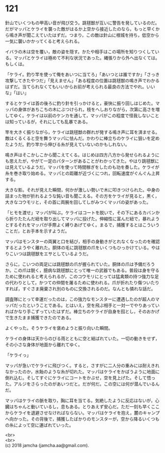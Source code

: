 #+OPTIONS: toc:nil
#+OPTIONS: \n:t

* 121

  針山でいくつもの甲高い音が飛び交う。跳毬獣が互いに警告を発しているのだ。だがマッパとケライを襲った敵がはるか上空から接近したのなら，もっと早くから鳴き声が聞こえていたはずだ。つまり，この敵は針山に根城を持ち，低空から一気に襲いかかってくると考えられる。

  イバラの木は空を覆い，敵の姿を隠す。かたや相手はこの場所を知りつくしている。マッパとケライは極めて不利な状況であった。縄張りから外へ出なくては。もしくは。

  「ケライ。釣り竿を使って俺をあいつに当てろ」「あいつとは誰ですか」「さっき攻撃してきたやつだ」「見えません」「ある程度の位置は跳毬獣の鳴き声でわかるはずだ。当てられなくてもいいからお前が考えられる最良の方法でやれ。いいな」「はい」

  するとケライは首の後ろに釣り針を引っかけると，豪快に振り回しはじめた。マッパの身体があちこちの木にぶつけられ，枝をへしおりながら，次第に高さを増してゆく。ケライは以前のケンカを通して，マッパがこの程度で怪我しないことは知っているが，それにしても乱暴である。

  竿を大きく振りながら，ケライは跳毬獣の群れが発する鳴き声に耳を済ませる。敵はくるくると空を舞うマッパに怯んだ。かわりに棒立ちのケライに狙いを定めたようだ。釣り竿から伸びる糸が見えていないのかもしれない。

  鳴き声はそこかしこから聞こえてくる。はじめは四方八方から発せられるようにも思えたが，やがて一定のパターンがあることがわかってきた。やはり跳毬獣には見えているようだ。マッパを使って時間稼ぎをしたのも功を奏した。ケライが糸を巻き取り始める。マッパとの距離が近づくにつれ，回転速度がぐんぐん上昇する。

  大きな影。それが見えた瞬間，何かが激しい勢いで木に叩きつけられた。中身の詰まった物が折れるような鈍い音も聞こえる。その方をケライが見ると，黒く，大きなコウモリと，その首に両腕を回してしがみつくマッパの姿があった。

  「ヒモを渡せ」マッパが叫ぶ。ケライはコートを脱いで，その下にあるカバンから折りたたんだ紐を取り出してマッパに投げた。伸縮性に富んだ紐で，暴れようとするそれをマッパが手際よく縛りあげてゆく。まるで，捕獲するとはこういうことだ，とお手本を示すようだ。

  マッパはモンスターの両翼と口を結び，相手の身動きがとれなくなったのを確認するとようやく離れた。胴体の毛に跳毬獣の爪をいくつもひっかけている。やはりこいつは跳毬獣をエサとしているようだ。

  さらに，こいつの両足には跳毬獣の爪が握られていた。胴体の爪は予備だろうか。この爪は鋭く，臆病な跳毬獣にとって唯一の武器でもある。普段は身を守るために使われると考えられるが，このコウモリにとっては猛禽類の持つ強力な足の代わりとして，かつての仲間を屠るために使われる。爪が折れたり傷ついたりすれば，すぐさま廃棄され別のものに交換されるのだ。なんとも憐れな話だ。

  調査隊にとって幸運だったのは，この強力なモンスターに遭遇したのが超人のマッパだったということである。とはいえ，空を飛ぶ相手と一対一でやりあっていればかなり手こずっていたはずだ。棒立ちのケライが自身を囮とし，そのおかげで生きたまま捕獲できたのである。

  よくやった。そうケライを褒めようと振り向いた瞬間。

  ケライの身体は天からのびる雨とともに空と結ばれていた。一切の動きをせず，その小さな身体が地面から離れてゆく。

  「ケライっ」

  マッパが急いでケライに飛びつく。すると，さすがに二人分の重みには耐えきれなかったのか，水飴のような糸が切れた。マッパはケライをかばうように地面に倒れ込む。そしてすぐにケライにコートをかぶせ，空を見上げた。そして悟った。アルジをさらったのがあいつだと。だが何だ。この空には何が潜んでいるんだ。

  マッパはケライの脈を取り，胸に耳を当てる。気絶したように反応はないが，心臓はちゃんと動いているし，息もある。とりあえず安心だ。ただ一刻も早くここからケライを退避させなければならない。マッパはケライを抱え，麓のキャンプへ向かった。その背後で，捕獲したばかりのモンスターが，空から降るいくつもの糸によって空に運ばれていった。

  <br>
  <br>
  (c) 2018 jamcha (jamcha.aa@gmail.com).

  [[http://creativecommons.org/licenses/by-nc-sa/4.0/deed][file:http://i.creativecommons.org/l/by-nc-sa/4.0/88x31.png]]
